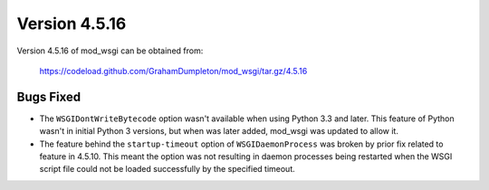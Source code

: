 ==============
Version 4.5.16
==============

Version 4.5.16 of mod_wsgi can be obtained from:

  https://codeload.github.com/GrahamDumpleton/mod_wsgi/tar.gz/4.5.16

Bugs Fixed
----------

* The ``WSGIDontWriteBytecode`` option wasn't available when using Python 3.3
  and later. This feature of Python wasn't in initial Python 3 versions, but
  when was later added, mod_wsgi was updated to allow it.

* The feature behind the ``startup-timeout`` option of ``WSGIDaemonProcess``
  was broken by prior fix related to feature in 4.5.10. This meant the option
  was not resulting in daemon processes being restarted when the WSGI script
  file could not be loaded successfully by the specified timeout.
